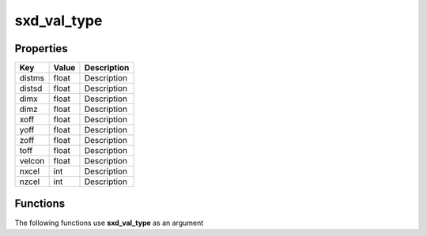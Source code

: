 ############
sxd_val_type
############


Properties
----------
.. list-table::
   :header-rows: 1

   * - Key
     - Value
     - Description
   * - distms
     - float
     - Description
   * - distsd
     - float
     - Description
   * - dimx
     - float
     - Description
   * - dimz
     - float
     - Description
   * - xoff
     - float
     - Description
   * - yoff
     - float
     - Description
   * - zoff
     - float
     - Description
   * - toff
     - float
     - Description
   * - velcon
     - float
     - Description
   * - nxcel
     - int
     - Description
   * - nzcel
     - int
     - Description

Functions
---------
The following functions use **sxd_val_type** as an argument
